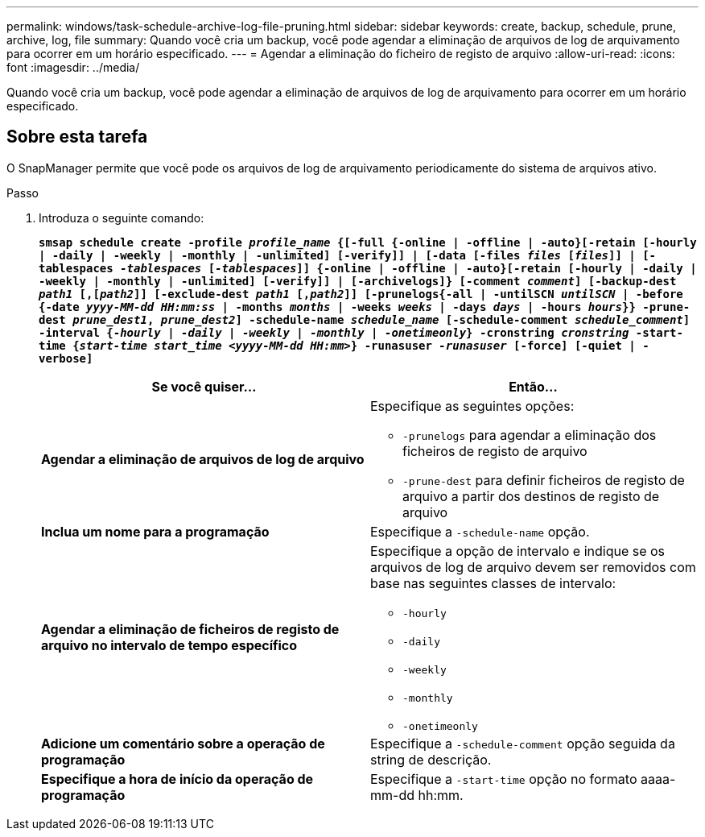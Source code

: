 ---
permalink: windows/task-schedule-archive-log-file-pruning.html 
sidebar: sidebar 
keywords: create, backup, schedule, prune, archive, log, file 
summary: Quando você cria um backup, você pode agendar a eliminação de arquivos de log de arquivamento para ocorrer em um horário especificado. 
---
= Agendar a eliminação do ficheiro de registo de arquivo
:allow-uri-read: 
:icons: font
:imagesdir: ../media/


[role="lead"]
Quando você cria um backup, você pode agendar a eliminação de arquivos de log de arquivamento para ocorrer em um horário especificado.



== Sobre esta tarefa

O SnapManager permite que você pode os arquivos de log de arquivamento periodicamente do sistema de arquivos ativo.

.Passo
. Introduza o seguinte comando:
+
`*smsap schedule create -profile _profile_name_ {[-full {-online | -offline | -auto}[-retain [-hourly | -daily | -weekly | -monthly | -unlimited] [-verify]] | [-data [-files _files_ [_files_]] | [-tablespaces _-tablespaces_ [_-tablespaces_]] {-online | -offline | -auto}[-retain [-hourly | -daily | -weekly | -monthly | -unlimited] [-verify]] | [-archivelogs]} [-comment _comment_] [-backup-dest _path1_ [,[_path2_]] [-exclude-dest _path1_ [,_path2_]] [-prunelogs{-all | -untilSCN _untilSCN_ | -before {-date _yyyy-MM-dd HH:mm:ss_ | -months _months_ | -weeks _weeks_ | -days _days_ | -hours _hours_}} -prune-dest _prune_dest1_, _prune_dest2_] -schedule-name _schedule_name_ [-schedule-comment _schedule_comment_] -interval {-_hourly_ | _-daily_ | _-weekly_ | _-monthly_ | _-onetimeonly_} -cronstring _cronstring_ -start-time {_start-time_ _start_time_ _<yyyy-MM-dd HH:mm_>} -runasuser _-runasuser_ [-force] [-quiet | -verbose]*`

+
|===
| Se você quiser... | Então... 


 a| 
*Agendar a eliminação de arquivos de log de arquivo*
 a| 
Especifique as seguintes opções:

** `-prunelogs` para agendar a eliminação dos ficheiros de registo de arquivo
** `-prune-dest` para definir ficheiros de registo de arquivo a partir dos destinos de registo de arquivo




 a| 
*Inclua um nome para a programação*
 a| 
Especifique a `-schedule-name` opção.



 a| 
*Agendar a eliminação de ficheiros de registo de arquivo no intervalo de tempo específico*
 a| 
Especifique a opção de intervalo e indique se os arquivos de log de arquivo devem ser removidos com base nas seguintes classes de intervalo:

** `-hourly`
** `-daily`
** `-weekly`
** `-monthly`
** `-onetimeonly`




 a| 
*Adicione um comentário sobre a operação de programação*
 a| 
Especifique a `-schedule-comment` opção seguida da string de descrição.



 a| 
*Especifique a hora de início da operação de programação*
 a| 
Especifique a `-start-time` opção no formato aaaa-mm-dd hh:mm.

|===


